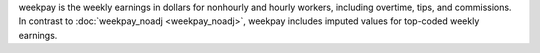 weekpay is the weekly earnings in dollars for nonhourly and hourly workers, including overtime, tips, and commissions. In contrast to :doc:`weekpay_noadj <weekpay_noadj>`, weekpay includes imputed values for top-coded weekly earnings.
